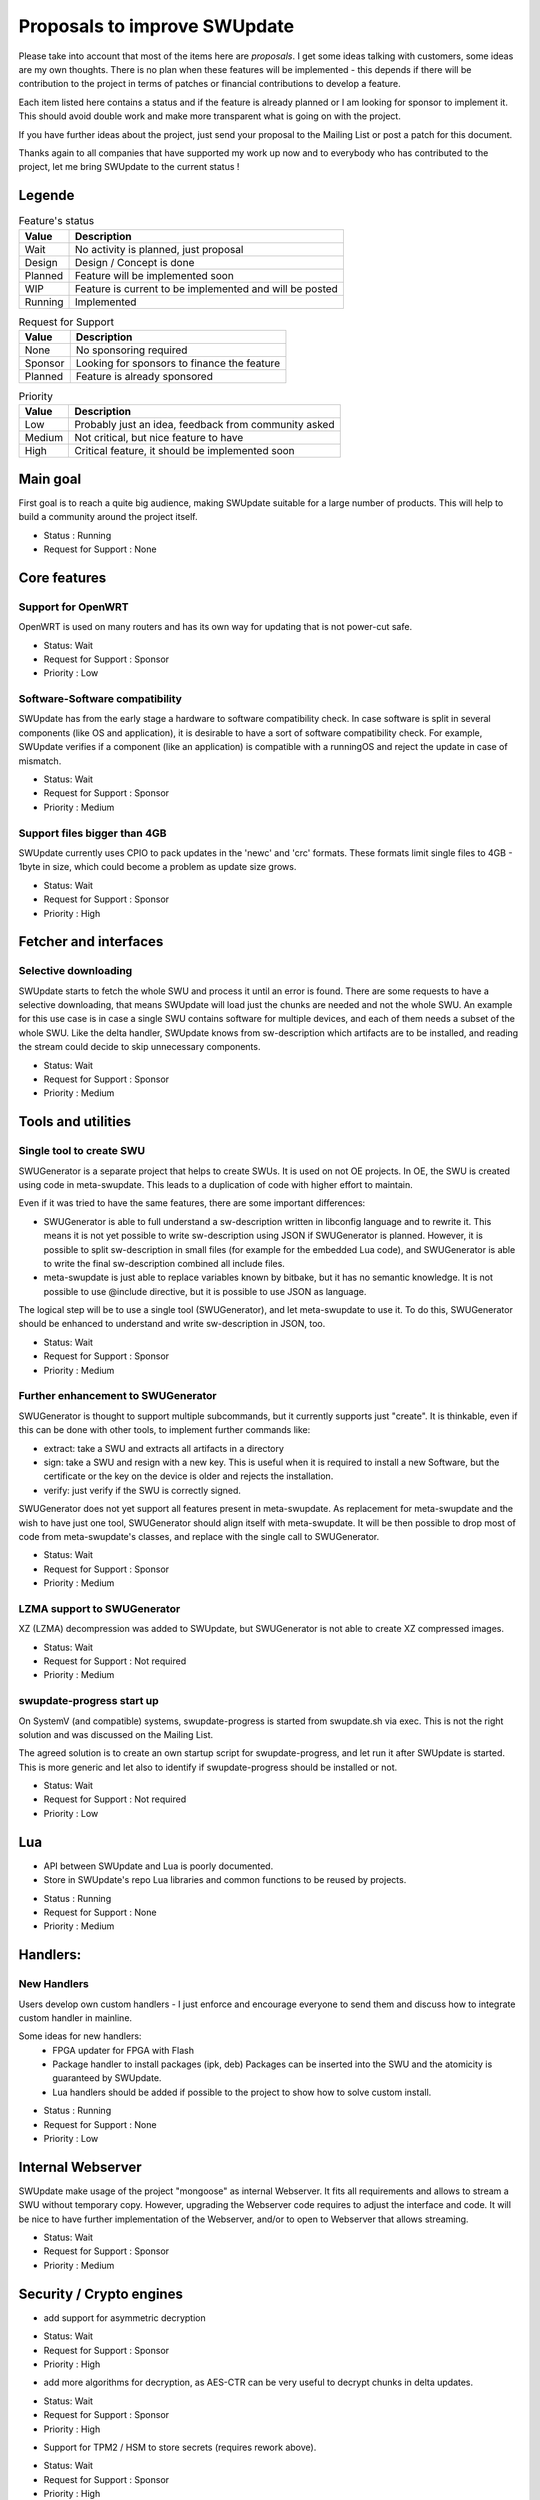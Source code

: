 .. SPDX-FileCopyrightText: 2013-2024 Stefano Babic <stefano.babic@swupdate.org>
.. SPDX-License-Identifier: GPL-2.0-only

=============================
Proposals to improve SWUpdate
=============================

Please take into account that most of the items here are *proposals*.
I get some ideas talking with customers, some ideas are my own thoughts.
There is no plan when these features will be implemented - this depends
if there will be contribution to the project in terms of patches or
financial contributions to develop a feature.

Each item listed here contains a status and if the feature is already planned or
I am looking for sponsor to implement it. This should avoid double work and make
more transparent what is going on with the project.

If you have further ideas about the project, just send your proposal to the
Mailing List or post a patch for this document.

Thanks again to all companies that have supported my work up now and to
everybody who has contributed to the project, let me bring SWUpdate
to the current status !

Legende
=======

.. table:: Feature's status

   +-------------+---------------------------------------------------------------+
   |  Value      | Description                                                   |
   +=============+===============================================================+
   |  Wait       |  No activity is planned, just proposal                        |
   +-------------+---------------------------------------------------------------+
   |  Design     | Design / Concept is done                                      |
   +-------------+---------------------------------------------------------------+
   |  Planned    | Feature will be implemented soon                              |
   +-------------+---------------------------------------------------------------+
   |  WIP        | Feature is current to be implemented and will be posted       |
   +-------------+---------------------------------------------------------------+
   |  Running    | Implemented                                                   |
   +-------------+---------------------------------------------------------------+

.. table:: Request for Support

   +-------------+---------------------------------------------------------------+
   |  Value      | Description                                                   |
   +=============+===============================================================+
   |  None       | No sponsoring required                                        |
   +-------------+---------------------------------------------------------------+
   |  Sponsor    | Looking for sponsors to finance the feature                   |
   +-------------+----------+----------------------------------------------------+
   |  Planned    | Feature is already sponsored                                  |
   +-------------+---------------------------------------------------------------+


.. table:: Priority

   +-------------+---------------------------------------------------------------+
   |  Value      | Description                                                   |
   +=============+===============================================================+
   |  Low        | Probably just an idea, feedback from community asked          |
   +-------------+---------------------------------------------------------------+
   |  Medium     | Not critical, but nice feature to have                        |
   +-------------+----------+----------------------------------------------------+
   |  High       | Critical feature, it should be implemented soon               |
   +-------------+---------------------------------------------------------------+



Main goal
=========

First goal is to reach a quite big audience, making
SWUpdate suitable for a large number of products.
This will help to build a community around the project
itself.

* Status : Running
* Request for Support : None

Core features
=============

Support for OpenWRT
-------------------

OpenWRT is used on many routers and has its own way for updating that is not power-cut safe.

* Status: Wait
* Request for Support : Sponsor
* Priority : Low

Software-Software compatibility
-------------------------------

SWUpdate has from the early stage a hardware to software compatibility check. In case
software is split in several components (like OS and application), it is desirable to have
a sort of software compatibility check. For example, SWUpdate verifies if a component
(like an application) is compatible with a runningOS and reject the update in case of
mismatch.

* Status: Wait
* Request for Support : Sponsor
* Priority : Medium

Support files bigger than 4GB
-----------------------------

SWUpdate currently uses CPIO to pack updates in the 'newc' and 'crc' formats.
These formats limit single files to 4GB - 1byte in size, which could become a
problem as update size grows.

* Status: Wait
* Request for Support : Sponsor
* Priority : High

Fetcher and interfaces
======================

Selective downloading
---------------------

SWUpdate starts to fetch the whole SWU and process it until an error is found. There are some requests
to have a selective downloading, that means SWUpdate will load just the chunks are needed and not
the whole SWU. An example for this use case is in case a single SWU contains software for
multiple devices, and each of them needs a subset of the whole SWU. Like the delta handler,
SWUpdate knows from sw-description which artifacts are to be installed, and reading the stream
could decide to skip unnecessary components.

* Status: Wait
* Request for Support : Sponsor
* Priority : Medium

Tools and utilities
===================

Single tool to create SWU
-------------------------

SWUGenerator is a separate project that helps to create SWUs. It is used on not OE projects. In OE,
the SWU is created using code in meta-swupdate. This leads to a duplication of code with higher
effort to maintain.

Even if it was tried to have the same features, there are some important differences:

- SWUGenerator is able to full understand a sw-description written in libconfig language and to rewrite it.
  This means it is not yet possible to write sw-description using JSON if SWUGenerator is planned.
  However, it is possible to split sw-description in small files (for example for the embedded Lua code),
  and SWUGenerator is able to write the final sw-description combined all include files.
- meta-swupdate is just able to replace variables known by bitbake, but it has no semantic knowledge.
  It is not possible to use @include directive, but it is possible to use JSON as language.

The logical step will be to use a single tool (SWUGenerator), and let meta-swupdate to use it. To do this,
SWUGenerator should be enhanced to understand and write sw-description in JSON, too.

* Status: Wait
* Request for Support : Sponsor
* Priority : Medium

Further enhancement to SWUGenerator
-----------------------------------

SWUGenerator is thought to support multiple subcommands, but it currently supports just "create".
It is thinkable, even if this can be done with other tools, to implement further commands like:

- extract: take a SWU and extracts all artifacts in a directory
- sign: take a SWU and resign with a new key. This is useful when it is required to install a new
  Software, but the certificate or the key on the device is older and rejects the installation.
- verify: just verify if the SWU is correctly signed.

SWUGenerator does not yet support all features present in meta-swupdate. As replacement for meta-swupdate
and the wish to have just one tool, SWUGenerator should align itself with meta-swupdate. It will be
then possible to drop most of code from meta-swupdate's classes, and replace with the single call
to SWUGenerator.

* Status: Wait
* Request for Support : Sponsor
* Priority : Medium

LZMA support to SWUGenerator
----------------------------

XZ (LZMA) decompression was added to SWUpdate, but SWUGenerator is not able to create XZ compressed images.

* Status: Wait
* Request for Support : Not required
* Priority : Medium

swupdate-progress start up
--------------------------

On SystemV (and compatible) systems, swupdate-progress is started from swupdate.sh via exec. This is not
the right solution and was discussed on the Mailing List.

The agreed solution is to create an own startup script for swupdate-progress, and let run it after
SWUpdate is started. This is more generic and let also to identify if swupdate-progress should be
installed or not.

* Status: Wait
* Request for Support : Not required
* Priority : Low

Lua
===

- API between SWUpdate and Lua is poorly documented.
- Store in SWUpdate's repo Lua libraries and common functions to be reused by projects.

* Status : Running
* Request for Support : None
* Priority : Medium

Handlers:
=========

New Handlers
------------

Users develop own custom handlers - I just enforce and encourage everyone
to send them and discuss how to integrate custom handler in mainline.

Some ideas for new handlers:
        - FPGA updater for FPGA with Flash
        - Package handler to install packages (ipk, deb)
          Packages can be inserted into the SWU and the atomicity is
          guaranteed by SWUpdate.
        - Lua handlers should be added if possible to the project
          to show how to solve custom install.

* Status : Running
* Request for Support : None
* Priority : Low

Internal Webserver
==================

SWUpdate make usage of the project "mongoose" as internal Webserver. It fits all
requirements and allows to stream a SWU without temporary copy.
However, upgrading the Webserver code requires to adjust the interface and code. It
will be nice to have further implementation of the Webserver, and/or to open to
Webserver that allows streaming.

* Status: Wait
* Request for Support : Sponsor
* Priority : Medium

Security / Crypto engines
=========================

- add support for asymmetric decryption

* Status: Wait
* Request for Support : Sponsor
* Priority : High

- add more algorithms for decryption, as AES-CTR can be very useful to decrypt
  chunks in delta updates.

* Status: Wait
* Request for Support : Sponsor
* Priority : High

- Support for TPM2 / HSM to store secrets (requires rework above).

* Status: Wait
* Request for Support : Sponsor
* Priority : High

Back-end support (suricatta mode)
=================================

Back-end: responsiveness for IPC
--------------------------------

Suricatta is implemented as process that launches functions for the selected module.
This means that the IPC does not answer if Suricatta is doing something, specially if it is
downloading and upgrading the system. This can be enhanced adding a separate thread for IPC and of course
all required synchronization with the main modules.

* Status: Wait
* Request for Support : Sponsor
* Priority : Medium

Back-end: check before installing
---------------------------------

In some cases (for example, where bandwidth is important), it is better to check
if an update must be installed instead of installing and performs checks later.
If SWUpdate provides a way to inform a checker if an update can be accepted
before downloading, a download is only done when it is really necessary.

* Status: Wait
* Request for Support : Sponsor
* Priority : Medium

Back-end: hawkBit Offline support
---------------------------------

There are several discussions on hawkBit's ML about how to synchronize
an offline update (done locally or via the internal Web-server) with
the hawkBit's server. Currently, hawkBit thinks to be the only one
deploying software. hawkBit DDI API should be extended, and afterwards
changes must be implemented in SWUpdate.

* Status: Wait
* Request for Support : Sponsor
* Priority : Low

Backend: hawkBit support for Delta Update
-----------------------------------------

Delta Update requires two or more files:

- the SWU
- one file ".zck" for each artifact that is upgraded via delta handler.

The .zck must be uploaded somewhere and the URL is defined inside sw-description, that
is then signed. This causes a chicken-egg issue, because the buzild cannot be completed
with hawkBit until the ".zck" files are not uploaded. In fact, hawkBit assigns to each
Software Module an "id" that is unknown at the moment of the build.

It is required to implement a mechanism that let suricatta to inform the core about URLs
passed by the hawkBit server, and they can override the URL set inside sw-description.
This lets the URL for ZCK unknown during the build and it will be detected at runtime.

The authentication to the hawkBit Server does not work in case of delta. In fact, authentication
is performed by the backend connector, but the download of .zck files is done by a different
process ("downloader") that don't use the setup from suricatta.

* Status: Wait
* Request for Support : Sponsor
* Priority : Medium

Back-end: support for generic down-loader
-----------------------------------------

SWUpdate in down-loader mode works as one-shot: it simply try to download a SWU
from a URL. For simple applications, it could be moved into `suricatta` to detect
if a new version is available before downloading and installing.

* Status: Wait
* Request for Support : Sponsor
* Priority : Medium

Back-end: further connectors
----------------------------

Further connectors could be implemented. The structure in SWUpdate
is modular, and allows to write new connectors, even in Lua. New connectors could be
added if there are requests in this direction.

* Status: Wait
* Request for Support : Sponsor
* Priority : Low


Test and Continuous Integration
===============================

The number of configurations and features in SWUpdate is steadily increasing and
it becomes urgent to find a way to test all incoming patch to fix regression issues.
One step in this direction is the support for Travis build - a set of configuration
files is stored with the project and should help to find fast breakages in the build.
More in this direction must be done to perform test on targets. A suitable test framework
should be found. Scope is to have a "SWUpdate factory" where patches are fast integrated
and tested on real hardware.

* Status: Wait
* Request for Support : Sponsor
* Priority : Medium

Bootloader interface
====================

SWUpdate has several interfaces to bootloader, but support for handling UEFI variables is still
missing. It is required to set UEFI variable exactly as done for other bootloader (like U-Boot)
via sw-description. Lua code can profit, too, becaause variables can be retrieved using the "get"
function.

* Status: Wait
* Request for Support : Sponsor
* Priority : High

Binding to languages
====================

libswupdate allows to write an application that can control SWUpdate's behavior and be informed
about a running update. There are bindings for C/C++, Lua and nodejs (just progress).

Use a JSON interface to exchange IPC messeges.
----------------------------------------------

Instead of using binary message, use JSON to exchange messages between a client and
SWUpdate. This makes adding new binding very easy, and often not necessary.

* Status: Wait
* Request for Support : Sponsor
* Priority : Low

Bindings for other languages
----------------------------

Applications can be written in other languages, and binding to Python and Rust can be
implemented, too.

* Status: Wait
* Request for Support : Sponsor
* Priority : Low

Documentation
=============

Documentation is a central point in SWUpdate - maintaining it up to date is a must in this project.
Help from any user fixing wrong sentence, bad english, adding missing topics is high
appreciated.

* Status : Running
* Request for Support : None

Already completed and mainlined
===============================

Following items were already implemented and are supported in mainlined - thanks for whom
sponsored them.

Support for BTRFS snapshot
--------------------------

BTRFS supports subvolume and delta backup for volumes - supporting subvolumes is a way
to move the delta approach to filesystems, while SWUpdate should apply the deltas
generated by BTRFS utilities.

* Status: since 2024.12

Parser
======

SWUpdate supports two parsers : libconfig and JSON. It would be nice if tools can
be used to convert from one format to the other one. Currently, due to some specialties
in libconfig, a manual conversion is still required.

* Status: since 2024.12

Support for different Update Types
----------------------------------

Update can be split and group in several components. If updating everything in one shot
is the preferred method, there are use case where different updates are provided, for example
OS and Application updates, and different SWU are generated.
SWUpdate does not recognize which is the type of the update, and uses global rules to check
the version. The feature here is thought to introduce update-types, and a set of per type setup
(min / max version, downgrading options,..) that are be used if the update of that type is recognized.
Types are not limited to a selected list, but they can be free set inside swupdate.cfg.
A flag can require that the update-type is mandatory, and SWUpdate will always check
if the type is one of the supported.

* Status: since 2025.05+
* Sponsored by iris-GmbH infrared & intelligent sensors

Handlers installable as plugin at runtime
------------------------------------------

The project supports Lua as script language for pre- and postinstall
script. It will be easy to add a way for installing a handler at run-time
written in Lua, allowing to expand SWUpdate to the cases not covered
in the design phase of a product.

Of course, this issue is related to the security features: it must be
ensured that only verified handlers can be added to the system to avoid
that malware can get the control of the target.

Current release supports verified images. That means that a handler
written in Lua could be now be part of the compound image, because
a unauthenticated handler cannot run.

* Status : since 2024.05

Security subsystem and support multiple engines
-----------------------------------------------

Rework support for crypto engine - let possible to load multiple libraries at
the same time. Currently, there is support for openSSL, WolfSSL and mbedTLS.
However, WolfSSL are missing together. There should be a way to select one or more
libraries and independently the algorithms that SWUpdate should support.
Some hacks are currently built to avoid conflicts (pkcs#7 and CMS are the same
thing, but supported by different libraries), and they should be solved.

* Status: after 2025.05
